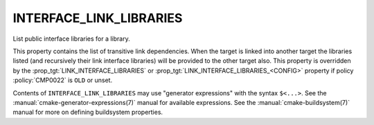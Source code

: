 INTERFACE_LINK_LIBRARIES
------------------------

List public interface libraries for a library.

This property contains the list of transitive link dependencies.  When
the target is linked into another target the libraries listed (and
recursively their link interface libraries) will be provided to the
other target also.  This property is overridden by the
:prop_tgt:`LINK_INTERFACE_LIBRARIES` or
:prop_tgt:`LINK_INTERFACE_LIBRARIES_<CONFIG>` property if policy
:policy:`CMP0022` is ``OLD`` or unset.

Contents of ``INTERFACE_LINK_LIBRARIES`` may use "generator expressions"
with the syntax ``$<...>``.  See the :manual:`cmake-generator-expressions(7)`
manual for available expressions.  See the :manual:`cmake-buildsystem(7)`
manual for more on defining buildsystem properties.
